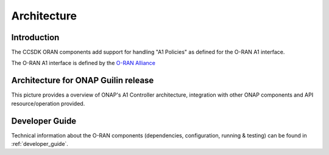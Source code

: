 .. SPDX-License-Identifier: CC-BY-4.0
.. Copyright 2021 Nordix Foundation
.. _architecture:


Architecture
============

************
Introduction
************


The CCSDK ORAN components add support for handling "A1 Policies" as defined for the O-RAN A1 interface.

The O-RAN A1 interface is defined by the `O-RAN Alliance <https://www.o-ran.org>`_


*********************************************
Architecture for ONAP Guilin release
*********************************************

This picture provides a overview of ONAP's A1 Controller architecture,
integration with other ONAP components and API resource/operation provided.

.. image:: ../media/ONAP-A1ControllerArchitecture.png
   :width: 500pt


***************
Developer Guide
***************

Technical information about the O-RAN components (dependencies, configuration, running & testing) can be found in :ref:`developer_guide`.

